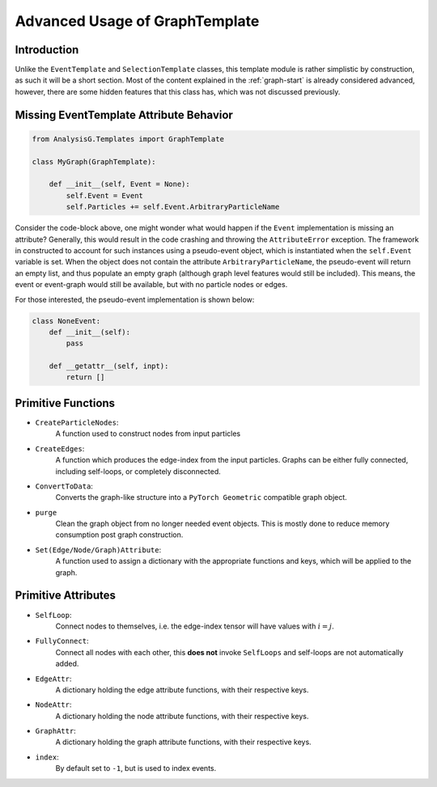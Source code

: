 Advanced Usage of GraphTemplate
*******************************

Introduction
____________
Unlike the ``EventTemplate`` and ``SelectionTemplate`` classes, this template module is rather simplistic by construction, as such it will be a short section. 
Most of the content explained in the :ref:`graph-start` is already considered advanced, however, there are some hidden features that this class has, which was not discussed previously.

Missing EventTemplate Attribute Behavior
________________________________________
.. code-block:: python 

    from AnalysisG.Templates import GraphTemplate

    class MyGraph(GraphTemplate):

        def __init__(self, Event = None):
            self.Event = Event 
            self.Particles += self.Event.ArbitraryParticleName

Consider the code-block above, one might wonder what would happen if the ``Event`` implementation is missing an attribute? 
Generally, this would result in the code crashing and throwing the ``AttributeError`` exception. 
The framework in constructed to account for such instances using a pseudo-event object, which is instantiated when the ``self.Event`` variable is set. 
When the object does not contain the attribute ``ArbitraryParticleName``, the pseudo-event will return an empty list, and thus populate an empty graph (although graph level features would still be included).
This means, the event or event-graph would still be available, but with no particle nodes or edges. 

For those interested, the pseudo-event implementation is shown below: 

.. code-block:: python 

    class NoneEvent:
        def __init__(self):
            pass

        def __getattr__(self, inpt):
            return []


Primitive Functions
___________________

- ``CreateParticleNodes``: 
    A function used to construct nodes from input particles 

- ``CreateEdges``:
    A function which produces the edge-index from the input particles. 
    Graphs can be either fully connected, including self-loops, or completely disconnected.

- ``ConvertToData``:
    Converts the graph-like structure into a ``PyTorch Geometric`` compatible graph object. 

- ``purge``
    Clean the graph object from no longer needed event objects. 
    This is mostly done to reduce memory consumption post graph construction.

- ``Set(Edge/Node/Graph)Attribute``:
    A function used to assign a dictionary with the appropriate functions and keys, which will be applied to the graph.

Primitive Attributes
____________________

- ``SelfLoop``:
    Connect nodes to themselves, i.e. the edge-index tensor will have values with :math:`i = j`.

- ``FullyConnect``:
    Connect all nodes with each other, this **does not** invoke ``SelfLoops`` and self-loops are not automatically added.

- ``EdgeAttr``:
    A dictionary holding the edge attribute functions, with their respective keys.

- ``NodeAttr``:
    A dictionary holding the node attribute functions, with their respective keys.

- ``GraphAttr``:
    A dictionary holding the graph attribute functions, with their respective keys.

- ``index``:
    By default set to ``-1``, but is used to index events.
